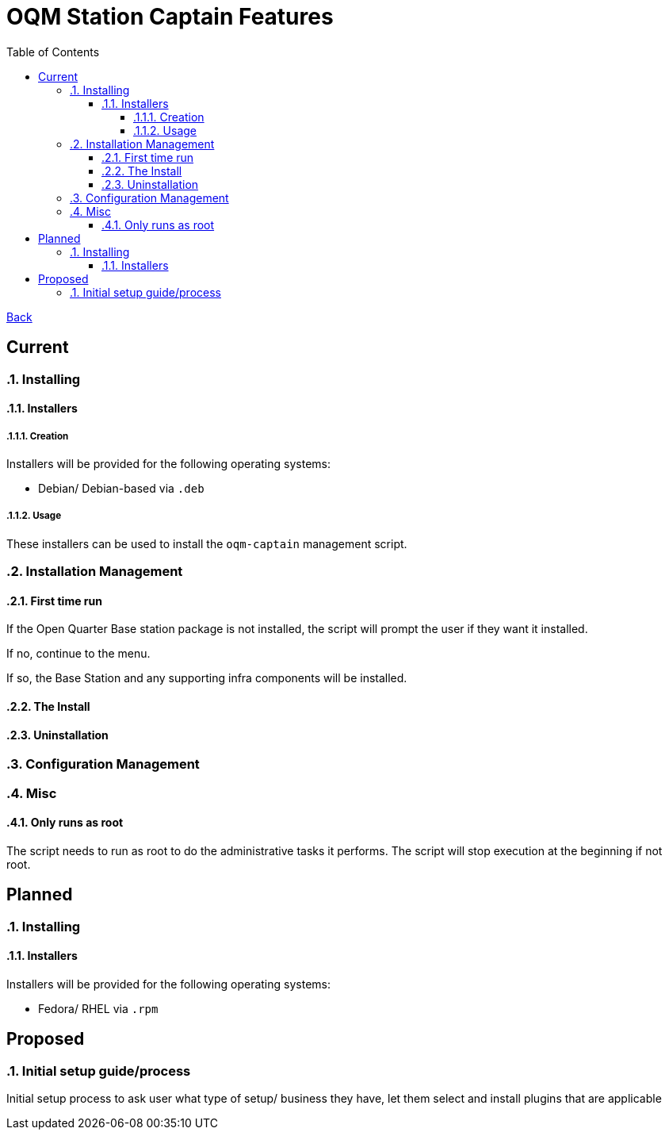 = OQM Station Captain Features
:toc:
:toclevels: 6
:sectnumlevels: 6
:sectanchors:

link:README.md[Back]

== Current
:sectnums:

=== Installing

==== Installers

===== Creation

Installers will be provided for the following operating systems:

 - Debian/ Debian-based via `.deb`

===== Usage

These installers can be used to install the `oqm-captain` management script.

=== Installation Management

==== First time run

If the Open Quarter Base station package is not installed, the script will prompt the user if they want it installed.

If no, continue to the menu.

If so, the Base Station and any supporting infra components will be installed.

==== The Install



==== Uninstallation

=== Configuration Management

=== Misc

==== Only runs as root

The script needs to run as root to do the administrative tasks it performs. The script will stop execution at the beginning if not root.

:sectnums!:
== Planned
:sectnums:

=== Installing

==== Installers

Installers will be provided for the following operating systems:

- Fedora/ RHEL via `.rpm`



:sectnums!:
== Proposed
:sectnums:


=== Initial setup guide/process

Initial setup process to ask user what type of setup/ business they have, let them select and install plugins that are applicable

:sectnums!:
